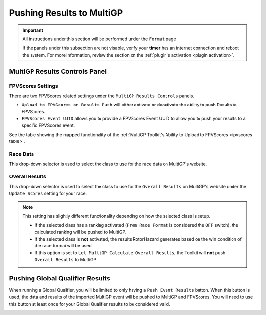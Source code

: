 Pushing Results to MultiGP
=============================

.. important::

        All instructions under this section will be performed under the ``Format`` page

        .. image:: ../importing/format.png
                :width: 500
                :alt: RotorHazard Format page
                :align: center

        If the panels under this subsection are not visable, verify your **timer** has an internet
        connection and reboot the system. For more information, review the section on the 
        :ref:`plugin's activation <plugin activation>`.

MultiGP Results Controls Panel
--------------------------------

.. image:: results_panel.png
    :width: 600
    :alt: Results Control Panel
    :align: center

FPVScores Settings
^^^^^^^^^^^^^^^^^^^^^^^^^^^^^^^^^

There are two FPVScores related settings under the ``MultiGP Results Controls`` panels. 

- ``Upload to FPVScores on Results Push`` will either activate or deactivate the ability to push Results to FPVScores.
- ``FPVScores Event UUID`` allows you to provide a FPVScores Event UUID to allow you to push your results to a specific FPVScores event. 

.. seealso::
See the table showing the mapped functionality of the :ref:`MultiGP 
Toolkit's Ability to Upload to FPVScores <fpvscores table>`.

Race Data
^^^^^^^^^^^^^^^^^^^^^^^^^^^^^^^^^

This drop-down selector is used to select the class to use for the race data on MultiGP's website.

.. image:: mgp_results.png
    :width: 600
    :alt: MultiGP Results
    :align: center

Overall Results
^^^^^^^^^^^^^^^^^^^^^^^^^^^^^^^^^

This drop-down selector is used to select the class to use for the ``Overall Results`` on MultiGP's website under 
the ``Update Scores`` setting for your race.

.. image:: mgp_rankings.png
    :width: 600
    :alt: MultiGP Rankings
    :align: center

.. note::

    This setting has slightly different functionality depending on how the selected class is setup.
    
    - If the selected class has a ranking activated (``From Race Format`` is considered the ``OFF`` switch), the calculated ranking will be pushed to MultiGP.
    - If the selected class is **not** activated, the results RotorHazard generates based on the win condition of the race format will be used
    - If this option is set to ``Let MultiGP Calculate Overall Results``, the Toolkit will **not** push ``Overall Results`` to MultiGP

    .. image:: rh_ranking.png
        :width: 600
        :alt: RotorHazard Ranking
        :align: center

Pushing Global Qualifier Results
----------------------------------

When running a Global Qualifier, you will be limited to only having a 
``Push Event Results`` button. When this button is used, the data and results of
the imported MultiGP event will be pushed to MultiGP and FPVScores. You will need to
use this button at least once for your Global Qualifier results to be considered valid.

.. image:: gq_panel.png
        :width: 600
        :alt: Global Qualifier Push
        :align: center

